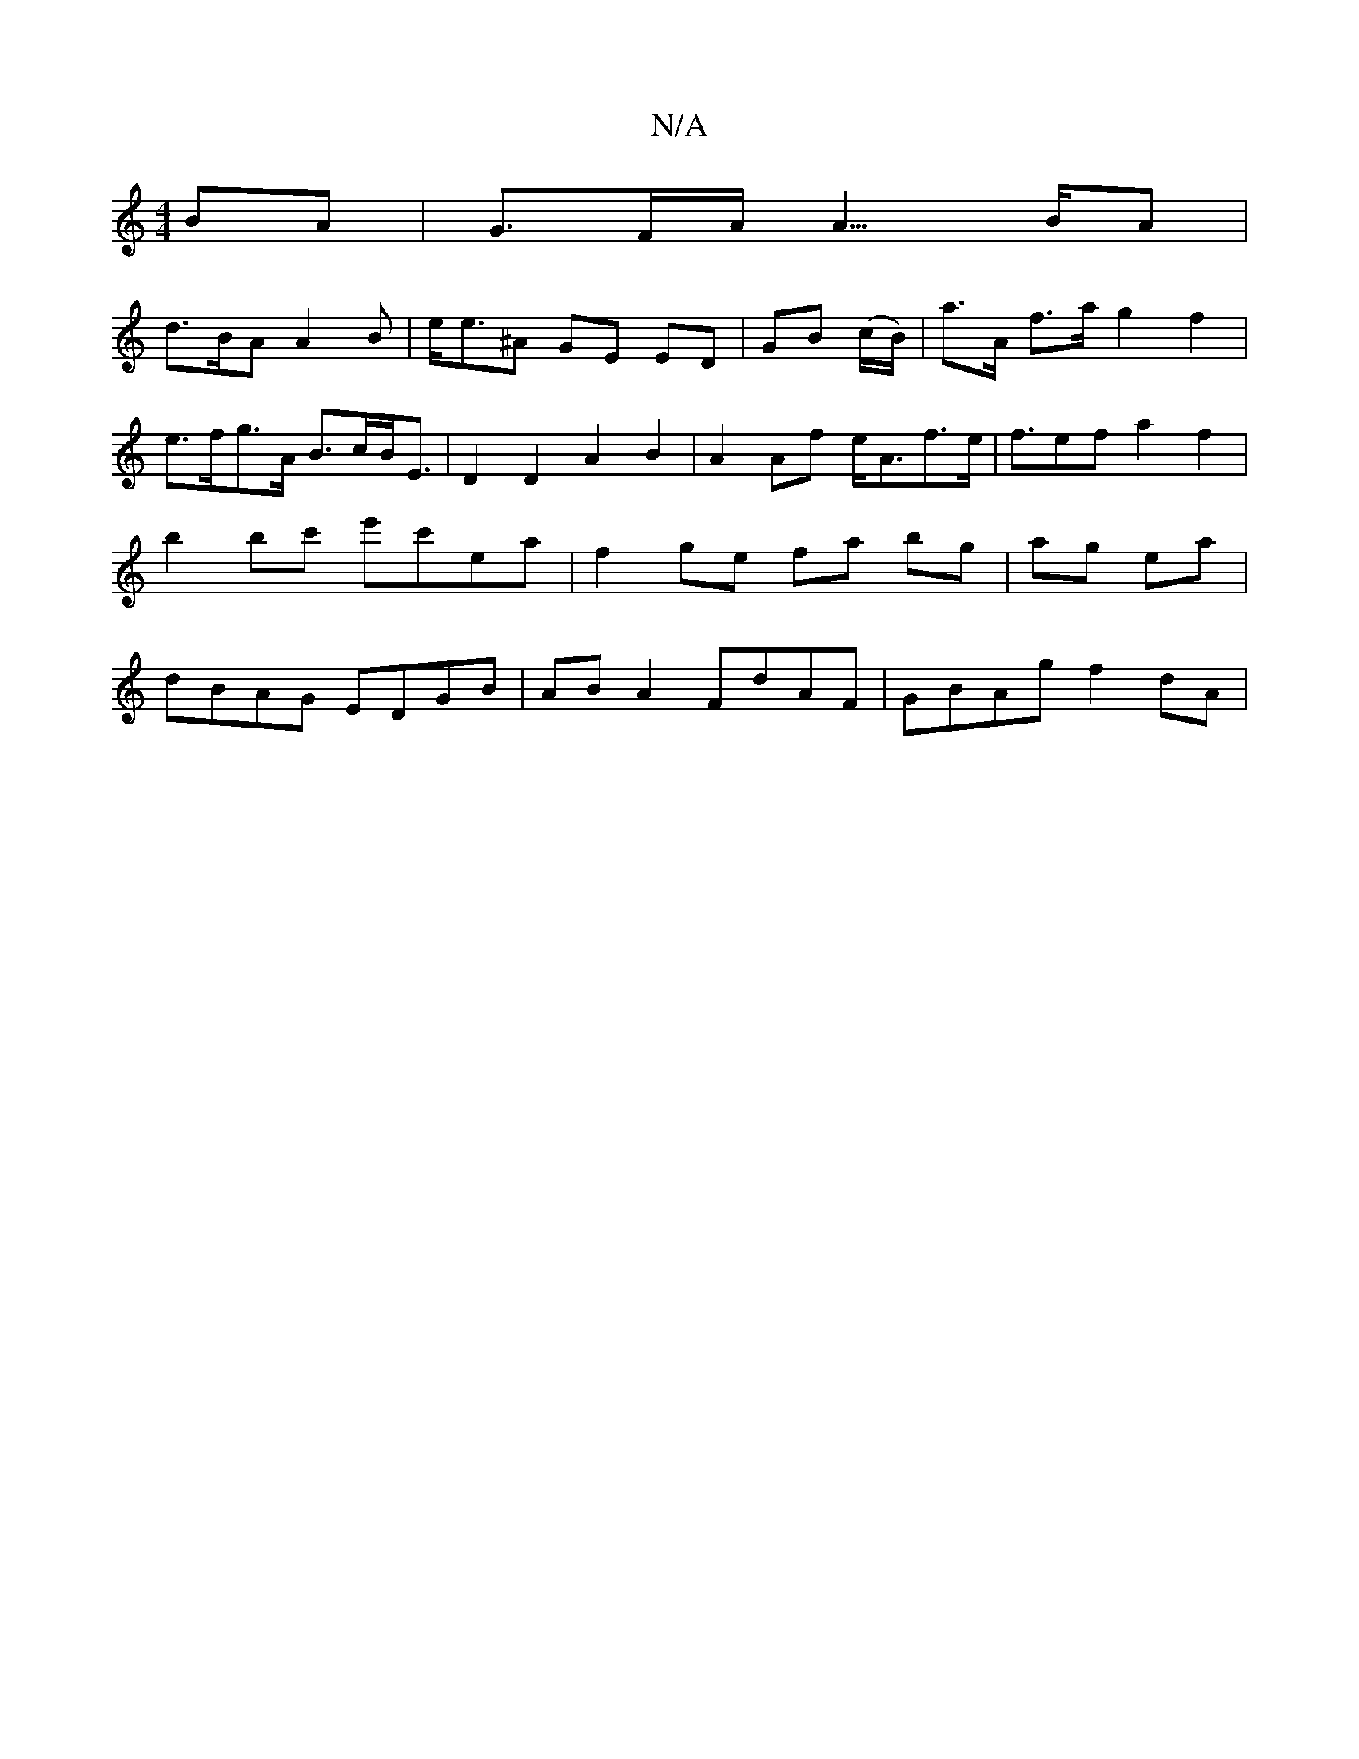 X:1
T:N/A
M:4/4
R:N/A
K:Cmajor
BA|G>FA< A>BA |
d>BA A2B | e<e^A GE ED | GB (c/B/) | a>A f>a g2 f2 | e>fg>A B>cB<E | D2 D2 A2 B2 | A2 A*f e<Af>e | f>e2f a2 f2 | b2 bc' e'c'ea| f2ge fa bg|ag ea | dBAG EDGB | AB A2 FdAF | GBAg f2 dA |